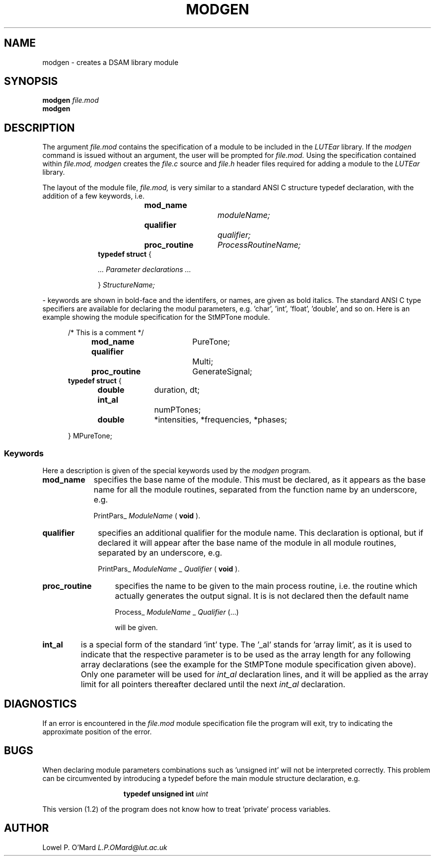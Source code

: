 .TH MODGEN 1
.SH NAME
modgen \- creates a DSAM library module

.SH SYNOPSIS
.B modgen
.I file.mod
.br
.B modgen

.SH DESCRIPTION
The argument
.I file.mod
contains the specification of a module to be included in the
.I LUTEar
library.
If the
.I
modgen
command is issued without an argument, the user will be prompted for
.I file.mod.
Using the specification contained within
.I file.mod,
.I modgen
creates the
.I file.c
source and
.I file.h
header files required for adding a module to the
.I LUTEar
library.

.PP
The layout of the module file,
.I file.mod,
is very similar to a standard ANSI C structure typedef declaration, with the
addition of a few keywords, i.e.

.RS 10
.PP
.B mod_name		
.I moduleName;
.br
.B qualifier			
.I qualifier;
.br
.B proc_routine	
.I ProcessRoutineName;
.br
.B typedef struct
{

.I	... Parameter declarations ...

}
.I StructureName;
.RE

- keywords are shown in bold-face and the identifers, or names, are given as
bold italics. The standard ANSI C type specifiers are available for declaring
the modul parameters, e.g. 'char', 'int', 'float', 'double', and so on. Here is
an example showing the module specification for the StMPTone module.

.PP
.RS 5
/* This is a comment */
.br
.B mod_name		
PureTone;
.br
.B qualifier			
Multi;
.br
.B proc_routine	
GenerateSignal;
.br
.B typedef struct
{

.B	double	
duration, dt;
.br
.B	int_al		
numPTones;
.br
.B	double	
*intensities, *frequencies, *phases;

} MPureTone;

.SS Keywords

Here a description is given of the special keywords used by the
.I modgen
program.

.TP 9
.B mod_name
specifies the base name of the module.  This must be declared, as it appears
as the base name for all the module routines, separated from the function name
by an underscore, e.g.

PrintPars_
.I ModuleName
(
.B void
).


.TP 10
.B qualifier
specifies an additional qualifier for the module name.  This declaration is
optional, but if declared it will appear after the base name of the module in
all module routines, separated by an underscore, e.g.

PrintPars_
.I ModuleName
_
.I Qualifier
(
.B void
).

.TP 13
.B proc_routine
specifies the name to be given to the main process routine, i.e. the routine
which actually generates the output signal.  It is is not declared then the
default name

Process_
.I ModuleName
_
.I Qualifier
(...)

will be given.

.TP 7
.B int_al
is a special form of the standard 'int' type.  The '_al' stands for 'array
limit', as it is used to indicate that the respective parameter is to be used
as the array length for any following array declarations (see the example for
the StMPTone module specification given above).  Only one parameter will be
used for
.I int_al
declaration lines, and it will be applied as the array limit for all pointers
thereafter declared until the next
.I int_al
declaration.

.SH DIAGNOSTICS

If an error is encountered in the
.I file.mod
module specification file the program will exit, try to indicating the
approximate position of the error.

.SH BUGS
When declaring module parameters combinations such as 'unsigned int' will not
be interpreted correctly.  This problem can be circumvented by introducing a
typedef before the main module structure declaration, e.g.

.PP
.RS 15
.B typedef unsigned int
.I uint
.RE

.PP
This version (1.2) of the program does not know how to treat 'private' process
variables.

.SH AUTHOR
Lowel P. O'Mard
.I L.P.OMard@lut.ac.uk

